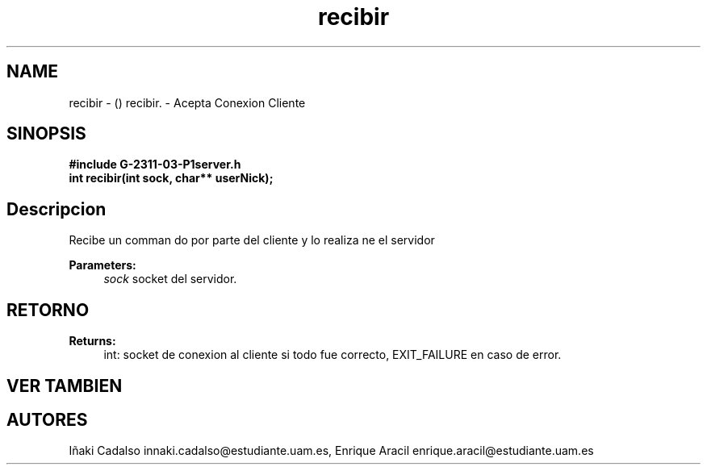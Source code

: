 .TH "recibir" 3 "Fri May 5 2017" "G-2311-03-P1" \" -*- nroff -*-
.ad l
.nh
.SH NAME
recibir \- () \fB\fP 
recibir\&. - Acepta Conexion Cliente
.SH "SINOPSIS"
.PP
\fB#include\fP \fB\fBG-2311-03-P1server\&.h\fP\fP 
.br
\fBint\fP recibir(int sock, char** userNick); 
.SH "Descripcion"
.PP
Recibe un comman do por parte del cliente y lo realiza ne el servidor 
.PP
\fBParameters:\fP
.RS 4
\fIsock\fP socket del servidor\&. 
.RE
.PP
.SH "RETORNO"
.PP
\fBReturns:\fP
.RS 4
int: socket de conexion al cliente si todo fue correcto, EXIT_FAILURE en caso de error\&. 
.RE
.PP
.SH "VER TAMBIEN"
.PP
.SH "AUTORES"
.PP
Iñaki Cadalso innaki.cadalso@estudiante.uam.es, Enrique Aracil enrique.aracil@estudiante.uam.es 
